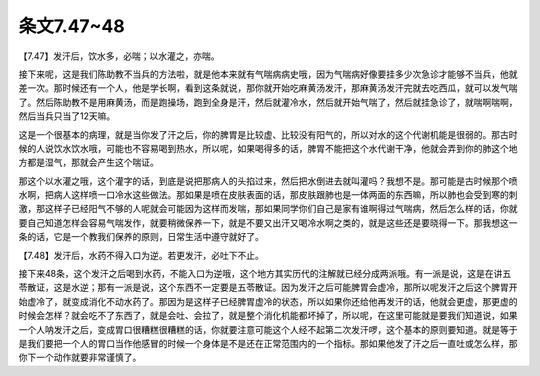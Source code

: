 条文7.47~48
=================

【7.47】发汗后，饮水多，必喘；以水灌之，亦喘。
 
接下来呢，这是我们陈助教不当兵的方法啦，就是他本来就有气喘病病史哦，因为气喘病好像要挂多少次急诊才能够不当兵，他就差一次。那时候还有一个人，他是学长啊，看到这条就说，那你就开始吃麻黄汤发汗，那麻黄汤发汗完就去吃西瓜，就可以发气喘了。然后陈助教不是用麻黄汤，而是跑操场，跑到全身是汗，然后就灌冷水，然后就开始气喘了，然后就挂急诊了，就喘啊喘啊，然后当兵只当了12天嘛。
 
这是一个很基本的病理，就是当你发了汗之后，你的脾胃是比较虚、比较没有阳气的，所以对水的这个代谢机能是很弱的。那古时候的人说饮水饮水哦，可能也不容易喝到热水，所以呢，如果喝得多的话，脾胃不能把这个水代谢干净，他就会弄到你的肺这个地方都是湿气，那就会产生这个喘证。
 
那这个以水灌之哦，这个灌字的话，到底是说把那病人的头掐过来，然后把水倒进去就叫灌吗？我想不是。那可能是古时候那个喷水啊，把病人这样喷一口冷水这些做法。那如果是喷在皮肤表面的话，那皮肤跟肺也是一体两面的东西嘛，所以肺也会受到寒的刺激，那这样子已经阳气不够的人呢就会可能因为这样而发喘，那如果同学你们自己是家有谁啊得过气喘病，然后怎么样的话，你就要自己知道怎样会容易气喘发作，就要稍微保养一下，就是不要又出汗又喝冷水啊之类的，就是这些还是要晓得一下。那我想这一条的话，它是一个教我们保养的原则，日常生活中遵守就好了。
 
【7.48】发汗后，水药不得入口为逆。若更发汗，必吐下不止。
 
接下来48条，这个发汗之后喝到水药，不能入口为逆哦，这个地方其实历代的注解就已经分成两派哦。有一派是说，这是在讲五苓散证，这是水逆；那有一派是说，这个东西不一定要是五苓散证。因为发汗之后可能脾胃会虚冷，那所以呢发汗之后这个脾胃开始虚冷了，就变成消化不动水药了。那因为是这样子已经脾胃虚冷的状态，所以如果你还给他再发汗的话，他就会更虚，那更虚的时候会怎样？就会吃不了东西了，就是会吐、会拉了，就是整个消化机能都坏掉了，所以呢，在这里可能就是要我们知道说，如果一个人呐发汗之后，变成胃口很糟糕很糟糕的话，你就要注意可能这个人经不起第二次发汗啰，这个基本的原则要知道。就是等于是我们要把一个人的胃口当作他感冒的时候一个身体是不是还在正常范围内的一个指标。那如果他发了汗之后一直吐或怎么样，那你下一个动作就要非常谨慎了。
